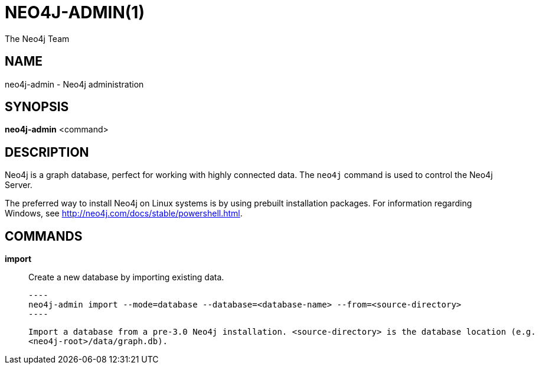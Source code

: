 = NEO4J-ADMIN(1)
:author: The Neo4j Team

== NAME
neo4j-admin - Neo4j administration

[[neo4j-admin-manpage]]
== SYNOPSIS

*neo4j-admin* <command>

[[neo4j-admin-manpage-description]]
== DESCRIPTION

Neo4j is a graph database, perfect for working with highly connected data.
The `neo4j` command is used to control the Neo4j Server.

The preferred way to install Neo4j on Linux systems is by using prebuilt installation packages.
For information regarding Windows, see http://neo4j.com/docs/stable/powershell.html.

[[neo4j-admin-manpage-commands]]
== COMMANDS

*import*::
    Create a new database by importing existing data.

    ----
    neo4j-admin import --mode=database --database=<database-name> --from=<source-directory>
    ----

    Import a database from a pre-3.0 Neo4j installation. <source-directory> is the database location (e.g.
    <neo4j-root>/data/graph.db).
